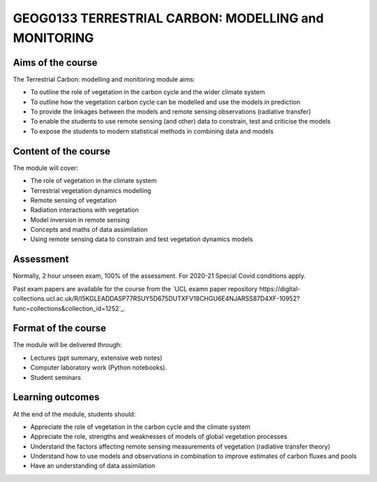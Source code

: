 GEOG0133  TERRESTRIAL CARBON: MODELLING and MONITORING
=======================================================

Aims of the course
------------------

The Terrestrial Carbon: modelling and monitoring module aims:

* To outline the role of vegetation in the carbon cycle and the wider climate system
* To outline how the vegetation carbon cycle can be modelled and use the models in prediction
* To provide the linkages between the models and remote sensing observations (radiative transfer)
* To enable the students to use remote sensing (and other) data to constrain, test and criticise the models
* To expose the students to modern statistical methods in combining data and models

Content of the course
---------------------

The module will cover:

* The role of vegetation in the climate system
* Terrestrial vegetation dynamics modelling 
* Remote sensing of vegetation
* Radiation interactions with vegetation
* Model inversion in remote sensing
* Concepts and maths of data assimilation
* Using remote sensing data to constrain and test vegetation dynamics models

Assessment
----------

Normally, 2 hour unseen exam, 100% of the assessment.
For 2020-21 Special Covid conditions apply.

Past exam papers are available for the course from the `UCL examn paper repository https://digital-collections.ucl.ac.uk/R/I5KGLEADDASP77RSUY5D675DUTXFV18CHGU6E4NJARSS87D4XF-10952?func=collections&collection_id=1252`_.

Format of the course
--------------------

The module will be delivered through:

* Lectures (ppt summary, extensive web notes)
* Computer laboratory work (Python notebooks). 
* Student seminars

Learning outcomes
-----------------

At the end of the module, students should:

* Appreciate the role of vegetation in the carbon cycle and the climate system
* Appreciate the role, strengths and weaknesses of models of global vegetation processes
* Understand the factors affecting remote sensing measurements of vegetation (radiative transfer theory)
* Understand how to use models and observations in combination to improve estimates of carbon fluxes and pools 
* Have an understanding of data assimilation
 
